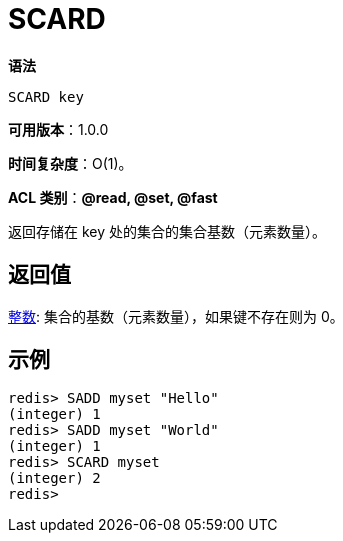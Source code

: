 = SCARD

**语法**

[source,text]
----
SCARD key
----

**可用版本**：1.0.0

**时间复杂度**：O(1)。

**ACL 类别**：**@read, @set, @fast**

返回存储在 key 处的集合的集合基数（元素数量）。

== 返回值

https://redis.io/docs/reference/protocol-spec/#resp-integers[整数]: 集合的基数（元素数量），如果键不存在则为 0。

== 示例

[source,text]
----
redis> SADD myset "Hello"
(integer) 1
redis> SADD myset "World"
(integer) 1
redis> SCARD myset
(integer) 2
redis>
----
